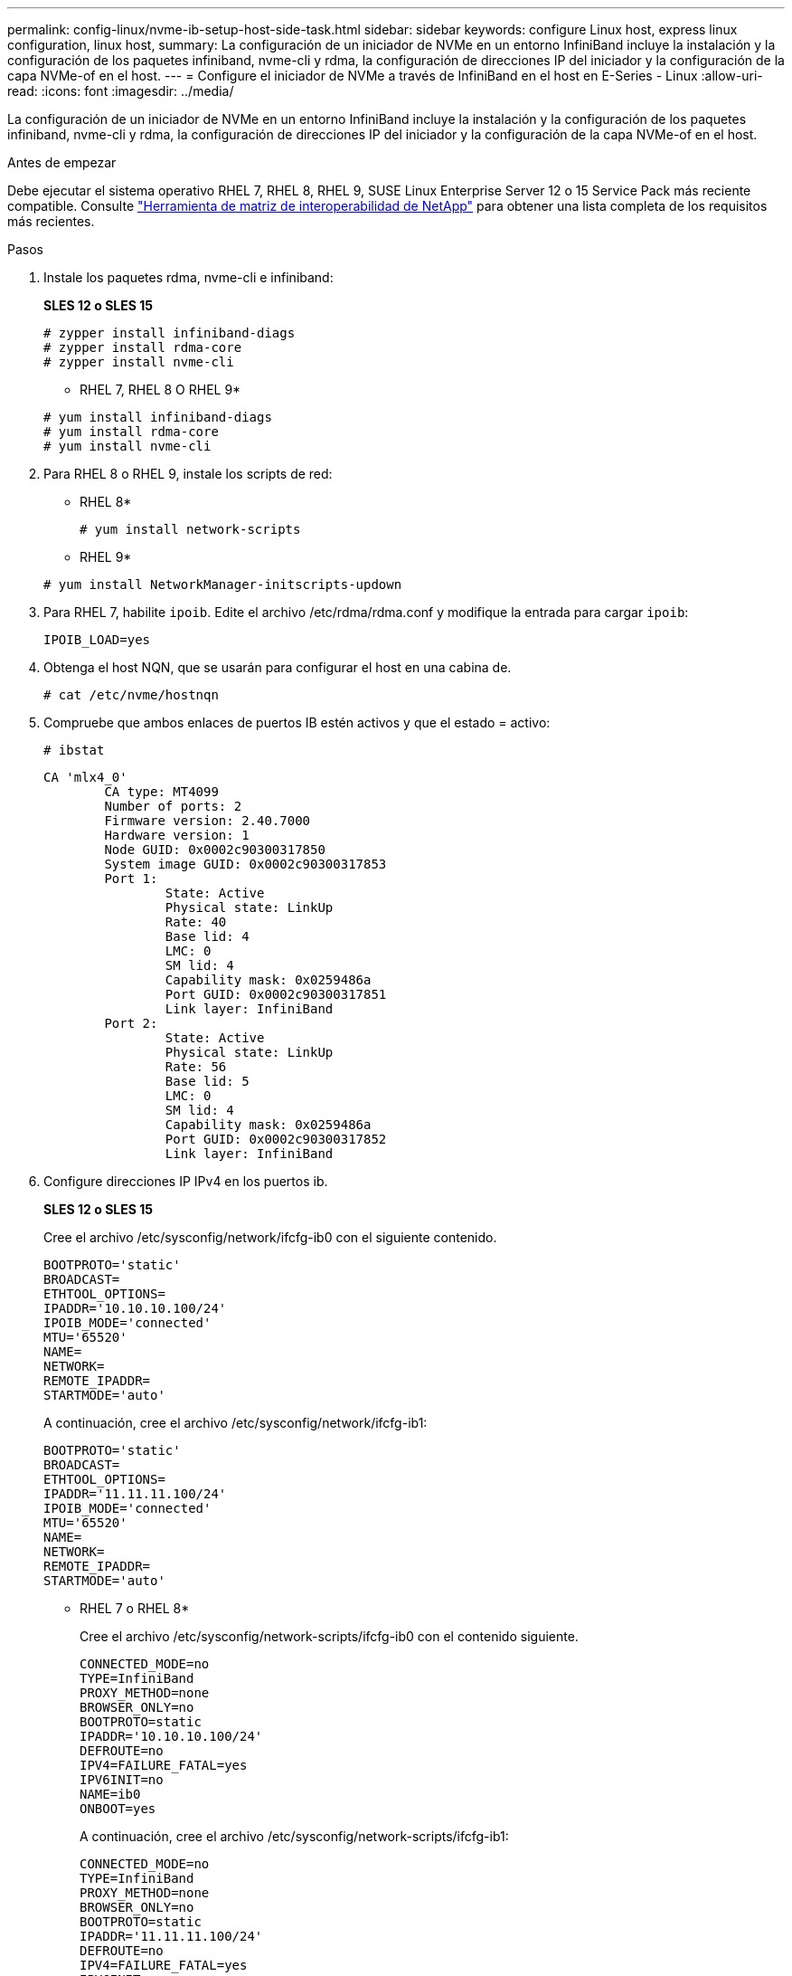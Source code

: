 ---
permalink: config-linux/nvme-ib-setup-host-side-task.html 
sidebar: sidebar 
keywords: configure Linux host, express linux configuration, linux host, 
summary: La configuración de un iniciador de NVMe en un entorno InfiniBand incluye la instalación y la configuración de los paquetes infiniband, nvme-cli y rdma, la configuración de direcciones IP del iniciador y la configuración de la capa NVMe-of en el host. 
---
= Configure el iniciador de NVMe a través de InfiniBand en el host en E-Series - Linux
:allow-uri-read: 
:icons: font
:imagesdir: ../media/


[role="lead"]
La configuración de un iniciador de NVMe en un entorno InfiniBand incluye la instalación y la configuración de los paquetes infiniband, nvme-cli y rdma, la configuración de direcciones IP del iniciador y la configuración de la capa NVMe-of en el host.

.Antes de empezar
Debe ejecutar el sistema operativo RHEL 7, RHEL 8, RHEL 9, SUSE Linux Enterprise Server 12 o 15 Service Pack más reciente compatible. Consulte https://mysupport.netapp.com/matrix["Herramienta de matriz de interoperabilidad de NetApp"^] para obtener una lista completa de los requisitos más recientes.

.Pasos
. Instale los paquetes rdma, nvme-cli e infiniband:
+
*SLES 12 o SLES 15*

+
[listing]
----

# zypper install infiniband-diags
# zypper install rdma-core
# zypper install nvme-cli
----
+
* RHEL 7, RHEL 8 O RHEL 9*

+
[listing]
----

# yum install infiniband-diags
# yum install rdma-core
# yum install nvme-cli
----
. Para RHEL 8 o RHEL 9, instale los scripts de red:
+
* RHEL 8*

+
[listing]
----
# yum install network-scripts
----
+
* RHEL 9*

+
[listing]
----
# yum install NetworkManager-initscripts-updown
----
. Para RHEL 7, habilite `ipoib`. Edite el archivo /etc/rdma/rdma.conf y modifique la entrada para cargar `ipoib`:
+
[listing]
----
IPOIB_LOAD=yes
----
. Obtenga el host NQN, que se usarán para configurar el host en una cabina de.
+
[listing]
----
# cat /etc/nvme/hostnqn
----
. Compruebe que ambos enlaces de puertos IB estén activos y que el estado = activo:
+
[listing]
----
# ibstat
----
+
[listing]
----
CA 'mlx4_0'
        CA type: MT4099
        Number of ports: 2
        Firmware version: 2.40.7000
        Hardware version: 1
        Node GUID: 0x0002c90300317850
        System image GUID: 0x0002c90300317853
        Port 1:
                State: Active
                Physical state: LinkUp
                Rate: 40
                Base lid: 4
                LMC: 0
                SM lid: 4
                Capability mask: 0x0259486a
                Port GUID: 0x0002c90300317851
                Link layer: InfiniBand
        Port 2:
                State: Active
                Physical state: LinkUp
                Rate: 56
                Base lid: 5
                LMC: 0
                SM lid: 4
                Capability mask: 0x0259486a
                Port GUID: 0x0002c90300317852
                Link layer: InfiniBand
----
. Configure direcciones IP IPv4 en los puertos ib.
+
*SLES 12 o SLES 15*

+
Cree el archivo /etc/sysconfig/network/ifcfg-ib0 con el siguiente contenido.

+
[listing]
----

BOOTPROTO='static'
BROADCAST=
ETHTOOL_OPTIONS=
IPADDR='10.10.10.100/24'
IPOIB_MODE='connected'
MTU='65520'
NAME=
NETWORK=
REMOTE_IPADDR=
STARTMODE='auto'
----
+
A continuación, cree el archivo /etc/sysconfig/network/ifcfg-ib1:

+
[listing]
----

BOOTPROTO='static'
BROADCAST=
ETHTOOL_OPTIONS=
IPADDR='11.11.11.100/24'
IPOIB_MODE='connected'
MTU='65520'
NAME=
NETWORK=
REMOTE_IPADDR=
STARTMODE='auto'
----
+
* RHEL 7 o RHEL 8*

+
Cree el archivo /etc/sysconfig/network-scripts/ifcfg-ib0 con el contenido siguiente.

+
[listing]
----

CONNECTED_MODE=no
TYPE=InfiniBand
PROXY_METHOD=none
BROWSER_ONLY=no
BOOTPROTO=static
IPADDR='10.10.10.100/24'
DEFROUTE=no
IPV4=FAILURE_FATAL=yes
IPV6INIT=no
NAME=ib0
ONBOOT=yes
----
+
A continuación, cree el archivo /etc/sysconfig/network-scripts/ifcfg-ib1:

+
[listing]
----

CONNECTED_MODE=no
TYPE=InfiniBand
PROXY_METHOD=none
BROWSER_ONLY=no
BOOTPROTO=static
IPADDR='11.11.11.100/24'
DEFROUTE=no
IPV4=FAILURE_FATAL=yes
IPV6INIT=no
NAME=ib1
ONBOOT=yes
----
+
* RHEL 9*

+
Utilice la `nmtui` herramienta para activar y editar una conexión. A continuación se muestra un archivo de ejemplo `/etc/NetworkManager/system-connections/ib0.nmconnection` la herramienta generará:

+
[listing]
----
[connection]
id=ib0
uuid=<unique uuid>
type=infiniband
interface-name=ib0

[infiniband]
mtu=4200

[ipv4]
address1=10.10.10.100/24
method=manual

[ipv6]
addr-gen-mode=default
method=auto

[proxy]
----
+
A continuación se muestra un archivo de ejemplo `/etc/NetworkManager/system-connections/ib1.nmconnection` la herramienta generará:

+
[listing]
----
[connection]
id=ib1
uuid=<unique uuid>
type=infiniband
interface-name=ib1

[infiniband]
mtu=4200

[ipv4]
address1=11.11.11.100/24'
method=manual

[ipv6]
addr-gen-mode=default
method=auto

[proxy]
----
. Habilite el `ib` interfaz:
+
[listing]
----

# ifup ib0
# ifup ib1
----
. Compruebe las direcciones IP que usará para conectarse a la cabina. Ejecute este comando para ambos `ib0` y.. `ib1`:
+
[listing]
----

# ip addr show ib0
# ip addr show ib1
----
+
Como se muestra en el ejemplo siguiente, la dirección IP para `ib0` es `10.10.10.255`.

+
[listing]
----
10: ib0: <BROADCAST,MULTICAST,UP,LOWER_UP> mtu 65520 qdisc pfifo_fast state UP group default qlen 256
    link/infiniband 80:00:02:08:fe:80:00:00:00:00:00:00:00:02:c9:03:00:31:78:51 brd 00:ff:ff:ff:ff:12:40:1b:ff:ff:00:00:00:00:00:00:ff:ff:ff:ff
    inet 10.10.10.255 brd 10.10.10.255 scope global ib0
       valid_lft forever preferred_lft forever
    inet6 fe80::202:c903:31:7851/64 scope link
       valid_lft forever preferred_lft forever
----
+
Como se muestra en el ejemplo siguiente, la dirección IP para `ib1` es `11.11.11.255`.

+
[listing]
----
10: ib1: <BROADCAST,MULTICAST,UP,LOWER_UP> mtu 65520 qdisc pfifo_fast state UP group default qlen 256
    link/infiniband 80:00:02:08:fe:80:00:00:00:00:00:00:00:02:c9:03:00:31:78:51 brd 00:ff:ff:ff:ff:12:40:1b:ff:ff:00:00:00:00:00:00:ff:ff:ff:ff
    inet 11.11.11.255 brd 11.11.11.255 scope global ib0
       valid_lft forever preferred_lft forever
    inet6 fe80::202:c903:31:7851/64 scope link
       valid_lft forever preferred_lft forever
----
. Configure la capa NVMe-of en el host. Cree los siguientes archivos en /etc/modules-load.d/ para cargar el `nvme_rdma` el módulo del kernel y asegúrese de que el módulo del kernel estará siempre encendido, incluso después de un reinicio:
+
[listing]
----

# cat /etc/modules-load.d/nvme_rdma.conf
  nvme_rdma
----
. Reinicie el host.
+
Para comprobar la `nvme_rdma` el módulo del kernel está cargado, ejecute este comando:

+
[listing]
----

# lsmod | grep nvme
nvme_rdma              36864  0
nvme_fabrics           24576  1 nvme_rdma
nvme_core             114688  5 nvme_rdma,nvme_fabrics
rdma_cm               114688  7 rpcrdma,ib_srpt,ib_srp,nvme_rdma,ib_iser,ib_isert,rdma_ucm
ib_core               393216  15 rdma_cm,ib_ipoib,rpcrdma,ib_srpt,ib_srp,nvme_rdma,iw_cm,ib_iser,ib_umad,ib_isert,rdma_ucm,ib_uverbs,mlx5_ib,qedr,ib_cm
t10_pi                 16384  2 sd_mod,nvme_core
----

